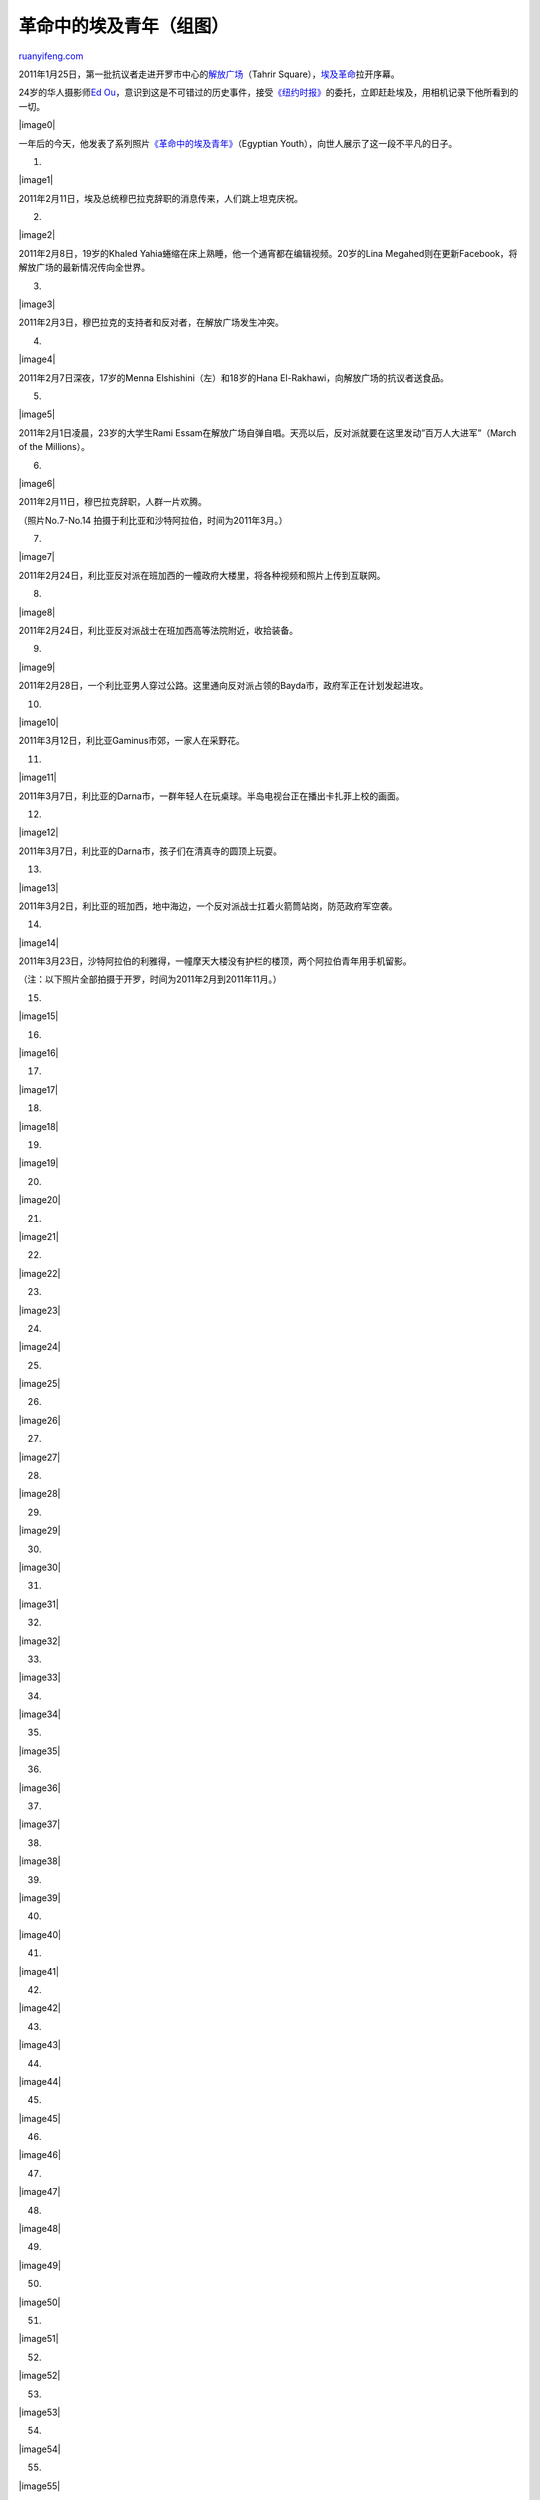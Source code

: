 .. _201201_egypts_youth_in_ongoing_revolution:

革命中的埃及青年（组图）
===========================================

`ruanyifeng.com <http://www.ruanyifeng.com/blog/2012/01/egypts_youth_in_ongoing_revolution.html>`__

2011年1月25日，第一批抗议者走进开罗市中心的\ `解放广场 <http://en.wikipedia.org/wiki/Tahrir_Square>`__\ （Tahrir
Square），\ `埃及革命 <http://en.wikipedia.org/wiki/2011_Egyptian_revolution>`__\ 拉开序幕。

24岁的华人摄影师\ `Ed
Ou <http://www.edouphoto.com>`__\ ，意识到这是不可错过的历史事件，接受\ `《纽约时报》 <http://lens.blogs.nytimes.com/2011/01/31/getting-into-cairos-byways/>`__\ 的委托，立即赶赴埃及，用相机记录下他所看到的一切。

|image0|

一年后的今天，他发表了系列照片\ `《革命中的埃及青年》 <http://www.wired.com/rawfile/2012/01/an-intimate-look-at-egypts-youth-in-ongoing-revolution/>`__\ （Egyptian
Youth），向世人展示了这一段不平凡的日子。

1.

|image1|

2011年2月11日，埃及总统穆巴拉克辞职的消息传来，人们跳上坦克庆祝。

2.

|image2|

2011年2月8日，19岁的Khaled
Yahia蜷缩在床上熟睡，他一个通宵都在编辑视频。20岁的Lina
Megahed则在更新Facebook，将解放广场的最新情况传向全世界。

3.

|image3|

2011年2月3日，穆巴拉克的支持者和反对者，在解放广场发生冲突。

4.

|image4|

2011年2月7日深夜，17岁的Menna Elshishini（左）和18岁的Hana
El-Rakhawi，向解放广场的抗议者送食品。

5.

|image5|

2011年2月1日凌晨，23岁的大学生Rami
Essam在解放广场自弹自唱。天亮以后，反对派就要在这里发动”百万人大进军”（March
of the Millions）。

6.

|image6|

2011年2月11日，穆巴拉克辞职，人群一片欢腾。

（照片No.7-No.14 拍摄于利比亚和沙特阿拉伯，时间为2011年3月。）

7.

|image7|

2011年2月24日，利比亚反对派在班加西的一幢政府大楼里，将各种视频和照片上传到互联网。

8.

|image8|

2011年2月24日，利比亚反对派战士在班加西高等法院附近，收拾装备。

9.

|image9|

2011年2月28日，一个利比亚男人穿过公路。这里通向反对派占领的Bayda市，政府军正在计划发起进攻。

10.

|image10|

2011年3月12日，利比亚Gaminus市郊，一家人在采野花。

11.

|image11|

2011年3月7日，利比亚的Darna市，一群年轻人在玩桌球。半岛电视台正在播出卡扎菲上校的画面。

12.

|image12|

2011年3月7日，利比亚的Darna市，孩子们在清真寺的圆顶上玩耍。

13.

|image13|

2011年3月2日，利比亚的班加西，地中海边，一个反对派战士扛着火箭筒站岗，防范政府军空袭。

14.

|image14|

2011年3月23日，沙特阿拉伯的利雅得，一幢摩天大楼没有护栏的楼顶，两个阿拉伯青年用手机留影。

（注：以下照片全部拍摄于开罗，时间为2011年2月到2011年11月。）

15.

|image15|

16.

|image16|

17.

|image17|

18.

|image18|

19.

|image19|

20.

|image20|

21.

|image21|

22.

|image22|

23.

|image23|

24.

|image24|

25.

|image25|

26.

|image26|

27.

|image27|

28.

|image28|

29.

|image29|

30.

|image30|

31.

|image31|

32.

|image32|

33.

|image33|

34.

|image34|

35.

|image35|

36.

|image36|

37.

|image37|

38.

|image38|

39.

|image39|

40.

|image40|

41.

|image41|

42.

|image42|

43.

|image43|

44.

|image44|

45.

|image45|

46.

|image46|

47.

|image47|

48.

|image48|

49.

|image49|

50.

|image50|

51.

|image51|

52.

|image52|

53.

|image53|

54.

|image54|

55.

|image55|

56.

|image56|

57.

|image57|

58.

|image58|

59.

|image59|

60.

|image60|

61.

|image61|

62.

|image62|

63.

|image63|

64.

|image64|

65.

|image65|

66.

|image66|

| （完）

.. note::
    原文地址: http://www.ruanyifeng.com/blog/2012/01/egypts_youth_in_ongoing_revolution.html 
    作者: 阮一峰 

    编辑: 木书架 http://www.me115.com
